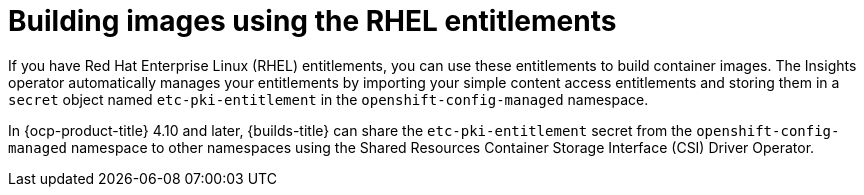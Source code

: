// Module included in the following assemblies:
//
// * work_with_shared_resources/using-shared-resource-csi-driver.adoc

:_mod-docs-content-type: CONCEPT

[id="building-images-using-the-RHEL-entitlements_{context}"]
= Building images using the RHEL entitlements

If you have Red Hat Enterprise Linux (RHEL) entitlements, you can use these entitlements to build container images. The Insights operator automatically manages your entitlements by importing your simple content access entitlements and storing them in a `secret` object named `etc-pki-entitlement` in the `openshift-config-managed` namespace.

In {ocp-product-title} 4.10 and later, {builds-title} can share the `etc-pki-entitlement` secret from the `openshift-config-managed` namespace to other namespaces using the Shared Resources Container Storage Interface (CSI) Driver Operator. 